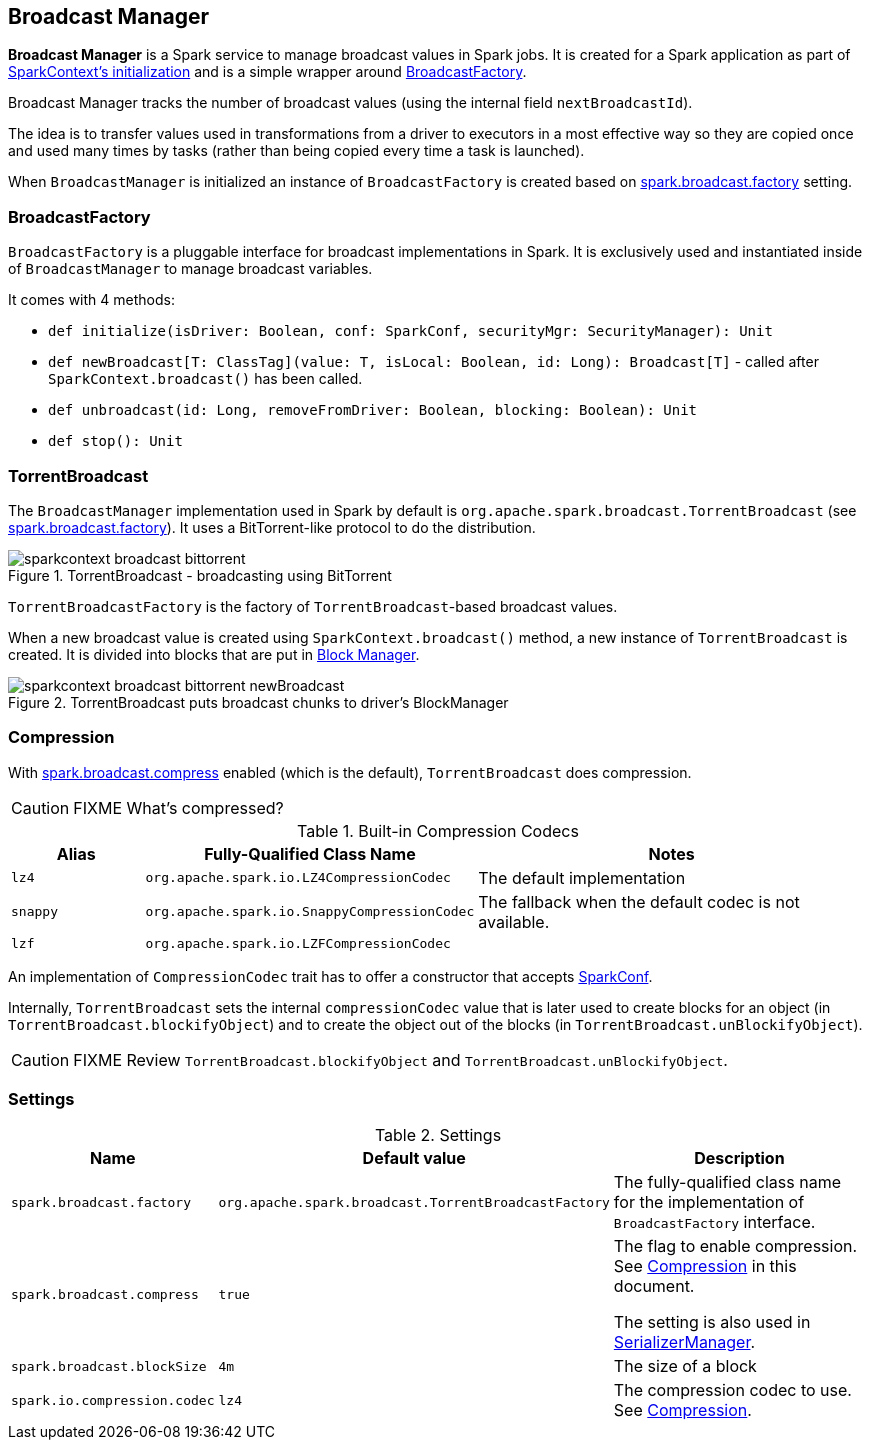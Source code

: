 == Broadcast Manager

*Broadcast Manager* is a Spark service to manage broadcast values in Spark jobs. It is created for a Spark application as part of link:spark-sparkcontext.adoc#creating-instance[SparkContext's initialization] and is a simple wrapper around <<BroadcastFactory, BroadcastFactory>>.

Broadcast Manager tracks the number of broadcast values (using the internal field `nextBroadcastId`).

The idea is to transfer values used in transformations from a driver to executors in a most effective way so they are copied once and used many times by tasks (rather than being copied every time a task is launched).

When `BroadcastManager` is initialized an instance of `BroadcastFactory` is created based on <<settings, spark.broadcast.factory>> setting.

=== [[BroadcastFactory]] BroadcastFactory

`BroadcastFactory` is a pluggable interface for broadcast implementations in Spark. It is exclusively used and instantiated inside of `BroadcastManager` to manage broadcast variables.

It comes with 4 methods:

* `def initialize(isDriver: Boolean, conf: SparkConf, securityMgr: SecurityManager): Unit`
* `def newBroadcast[T: ClassTag](value: T, isLocal: Boolean, id: Long): Broadcast[T]` - called after `SparkContext.broadcast()` has been called.
* `def unbroadcast(id: Long, removeFromDriver: Boolean, blocking: Boolean): Unit`
* `def stop(): Unit`

=== [[TorrentBroadcast]] TorrentBroadcast

The `BroadcastManager` implementation used in Spark by default is `org.apache.spark.broadcast.TorrentBroadcast` (see <<settings, spark.broadcast.factory>>). It uses a BitTorrent-like protocol to do the distribution.

.TorrentBroadcast - broadcasting using BitTorrent
image::images/sparkcontext-broadcast-bittorrent.png[align="center"]

`TorrentBroadcastFactory` is the factory of `TorrentBroadcast`-based broadcast values.

When a new broadcast value is created using `SparkContext.broadcast()` method, a new instance of `TorrentBroadcast` is created. It is divided into blocks that are put in link:spark-blockmanager.adoc[Block Manager].

.TorrentBroadcast puts broadcast chunks to driver's BlockManager
image::images/sparkcontext-broadcast-bittorrent-newBroadcast.png[align="center"]

=== [[compression]] Compression

With <<settings, spark.broadcast.compress>> enabled (which is the default), `TorrentBroadcast` does compression.

CAUTION: FIXME What's compressed?

.Built-in Compression Codecs
[width="100%",cols="1,1,3",frame="topbot",options="header,footer"]
|======================
|Alias | Fully-Qualified Class Name | Notes
| `lz4` | `org.apache.spark.io.LZ4CompressionCodec` | The default implementation
| `snappy` | `org.apache.spark.io.SnappyCompressionCodec` | The fallback when the default codec is not available.
| `lzf` | `org.apache.spark.io.LZFCompressionCodec` |
|======================

An implementation of `CompressionCodec` trait has to offer a constructor that accepts link:spark-configuration.adoc[SparkConf].

Internally, `TorrentBroadcast` sets the internal `compressionCodec` value that is later used to create blocks for an object (in `TorrentBroadcast.blockifyObject`) and to create the object out of the blocks (in `TorrentBroadcast.unBlockifyObject`).

CAUTION: FIXME Review `TorrentBroadcast.blockifyObject` and `TorrentBroadcast.unBlockifyObject`.

=== [[settings]] Settings

.Settings
[width="100%",cols="1,1,3",frame="topbot",options="header,footer"]
|======================
|Name | Default value |Description
| `spark.broadcast.factory` | `org.apache.spark.broadcast.TorrentBroadcastFactory` | The fully-qualified class name for the implementation of `BroadcastFactory` interface.
| `spark.broadcast.compress` | `true` | The flag to enable compression. See <<compression, Compression>> in this document.

The setting is also used in link:spark-SerializerManager.adoc#settings[SerializerManager].

| `spark.broadcast.blockSize` | `4m` | The size of a block
| [[spark.io.compression.codec]] `spark.io.compression.codec` | `lz4` | The compression codec to use. See <<compression, Compression>>.
|======================
